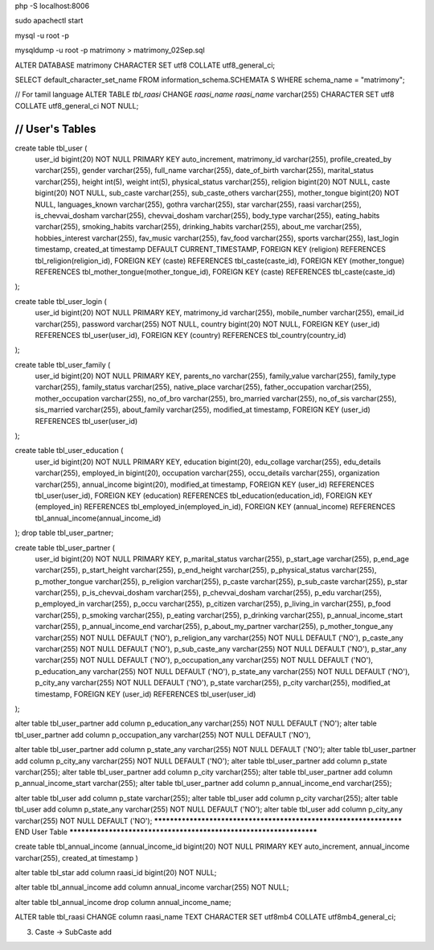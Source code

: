 php -S localhost:8006

sudo apachectl start

mysql -u root -p

mysqldump -u root -p matrimony > matrimony_02Sep.sql


ALTER DATABASE matrimony CHARACTER SET utf8 COLLATE utf8_general_ci;

SELECT default_character_set_name FROM information_schema.SCHEMATA S WHERE schema_name = "matrimony";

// For tamil language
ALTER TABLE `tbl_raasi` CHANGE `raasi_name` `raasi_name` varchar(255) CHARACTER SET utf8 COLLATE utf8_general_ci NOT NULL;


*******************************************************************
// User's Tables
*******************************************************************
create table tbl_user (
	user_id bigint(20) NOT NULL PRIMARY KEY auto_increment,
	matrimony_id varchar(255),
	profile_created_by varchar(255),
	gender varchar(255),
	full_name varchar(255),
	date_of_birth varchar(255),
	marital_status varchar(255),
	height int(5),
	weight int(5),
	physical_status varchar(255),
	religion bigint(20) NOT NULL,
	caste bigint(20) NOT NULL,
	sub_caste varchar(255),
	sub_caste_others varchar(255),
	mother_tongue bigint(20) NOT NULL,
	languages_known varchar(255),
	gothra varchar(255),
	star varchar(255),
	raasi varchar(255),
	is_chevvai_dosham varchar(255),
	chevvai_dosham varchar(255),
	body_type varchar(255),
	eating_habits varchar(255),
	smoking_habits varchar(255),
	drinking_habits varchar(255),
	about_me varchar(255),
	hobbies_interest varchar(255),
	fav_music varchar(255),
	fav_food varchar(255),
	sports varchar(255),
	last_login timestamp,
	created_at timestamp DEFAULT CURRENT_TIMESTAMP,
	FOREIGN KEY (religion) REFERENCES tbl_religion(religion_id),
	FOREIGN KEY (caste) REFERENCES tbl_caste(caste_id),
	FOREIGN KEY (mother_tongue) REFERENCES tbl_mother_tongue(mother_tongue_id),
	FOREIGN KEY (caste) REFERENCES tbl_caste(caste_id)
);

create table tbl_user_login (
	user_id bigint(20) NOT NULL PRIMARY KEY,
	matrimony_id varchar(255),
	mobile_number varchar(255),
	email_id varchar(255),
	password varchar(255) NOT NULL,
	country bigint(20) NOT NULL,
	FOREIGN KEY (user_id) REFERENCES tbl_user(user_id),
	FOREIGN KEY (country) REFERENCES tbl_country(country_id)
);

create table tbl_user_family (
	user_id bigint(20) NOT NULL PRIMARY KEY,
	parents_no varchar(255),
	family_value varchar(255),
	family_type varchar(255),
	family_status varchar(255),
	native_place varchar(255),
	father_occupation varchar(255),
	mother_occupation varchar(255),
	no_of_bro varchar(255),
	bro_married varchar(255),
	no_of_sis varchar(255),
	sis_married varchar(255),
	about_family varchar(255),
	modified_at timestamp,
	FOREIGN KEY (user_id) REFERENCES tbl_user(user_id)
);

create table tbl_user_education (
	user_id bigint(20) NOT NULL PRIMARY KEY,
	education bigint(20),
	edu_collage varchar(255),
	edu_details varchar(255),
	employed_in bigint(20),
	occupation varchar(255),
	occu_details varchar(255),
	organization varchar(255),
	annual_income bigint(20),
	modified_at timestamp,
	FOREIGN KEY (user_id) REFERENCES tbl_user(user_id),
	FOREIGN KEY (education) REFERENCES tbl_education(education_id),
	FOREIGN KEY (employed_in) REFERENCES tbl_employed_in(employed_in_id),
	FOREIGN KEY (annual_income) REFERENCES tbl_annual_income(annual_income_id)
);
drop table tbl_user_partner;

create table tbl_user_partner (
	user_id bigint(20) NOT NULL PRIMARY KEY,
	p_marital_status varchar(255),
	p_start_age varchar(255),
	p_end_age varchar(255),
	p_start_height varchar(255),
	p_end_height varchar(255),
	p_physical_status varchar(255),
	p_mother_tongue varchar(255),
	p_religion varchar(255),
	p_caste varchar(255),
	p_sub_caste varchar(255),
	p_star varchar(255),
	p_is_chevvai_dosham varchar(255),
	p_chevvai_dosham varchar(255),
	p_edu varchar(255),
	p_employed_in varchar(255),
	p_occu varchar(255),
	p_citizen varchar(255),
	p_living_in varchar(255),
	p_food varchar(255),
	p_smoking varchar(255),
	p_eating varchar(255),
	p_drinking varchar(255),
	p_annual_income_start varchar(255),
	p_annual_income_end varchar(255),
	p_about_my_partner varchar(255),
	p_mother_tongue_any varchar(255) NOT NULL DEFAULT ('NO'),
	p_religion_any varchar(255) NOT NULL DEFAULT ('NO'),
	p_caste_any varchar(255) NOT NULL DEFAULT ('NO'),
	p_sub_caste_any varchar(255) NOT NULL DEFAULT ('NO'),
	p_star_any varchar(255) NOT NULL DEFAULT ('NO'),
	p_occupation_any varchar(255) NOT NULL DEFAULT ('NO'),
	p_education_any varchar(255) NOT NULL DEFAULT ('NO'),
	p_state_any varchar(255) NOT NULL DEFAULT ('NO'),
	p_city_any varchar(255) NOT NULL DEFAULT ('NO'),
	p_state varchar(255),
	p_city varchar(255),
	modified_at timestamp,
	FOREIGN KEY (user_id) REFERENCES tbl_user(user_id)
);

alter table tbl_user_partner add column p_education_any varchar(255) NOT NULL DEFAULT ('NO');
alter table tbl_user_partner add column p_occupation_any varchar(255) NOT NULL DEFAULT ('NO'),

alter table tbl_user_partner add column p_state_any varchar(255) NOT NULL DEFAULT ('NO');
alter table tbl_user_partner add column p_city_any varchar(255) NOT NULL DEFAULT ('NO');
alter table tbl_user_partner add column p_state varchar(255);
alter table tbl_user_partner add column p_city varchar(255);
alter table tbl_user_partner add column p_annual_income_start varchar(255);
alter table tbl_user_partner add column p_annual_income_end varchar(255);


alter table tbl_user add column p_state varchar(255);
alter table tbl_user add column p_city varchar(255);
alter table tbl_user add column p_state_any varchar(255) NOT NULL DEFAULT ('NO');
alter table tbl_user add column p_city_any varchar(255) NOT NULL DEFAULT ('NO');
*******************************************************************
END User Table
*******************************************************************



create table tbl_annual_income (annual_income_id bigint(20) NOT NULL PRIMARY KEY auto_increment, annual_income varchar(255), created_at timestamp )


alter table tbl_star add column raasi_id bigint(20) NOT NULL;

alter table tbl_annual_income add column annual_income varchar(255) NOT NULL;

alter table tbl_annual_income drop column annual_income_name;

ALTER table tbl_raasi CHANGE column raasi_name TEXT CHARACTER SET utf8mb4 COLLATE utf8mb4_general_ci;

3. Caste -> SubCaste add
